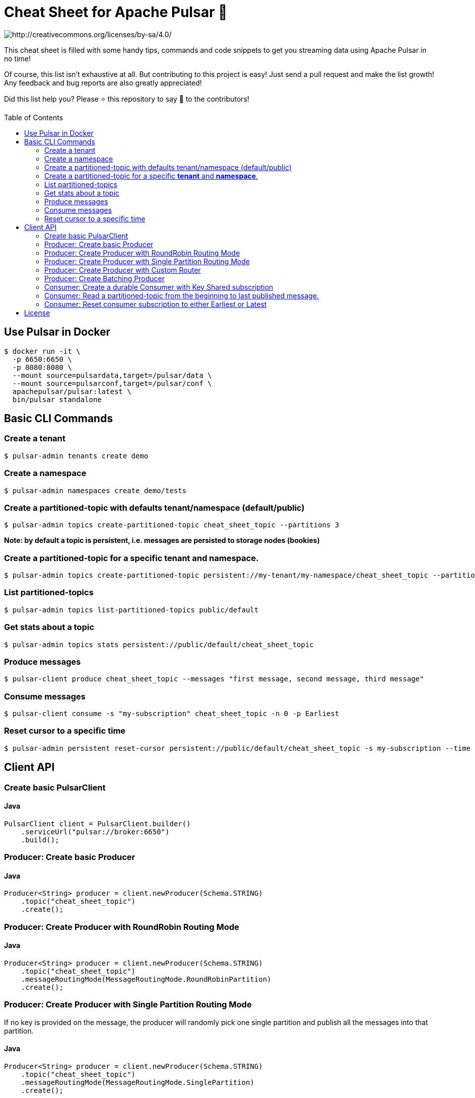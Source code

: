 = Cheat Sheet for Apache Pulsar 🚀
:toc:
:toc-placement!:

image::https://i.creativecommons.org/l/by-sa/4.0/88x31.png[http://creativecommons.org/licenses/by-sa/4.0/]

This cheat sheet is filled with some handy tips, commands and code snippets to get you streaming data using Apache Pulsar in no time!

Of course, this list isn't exhaustive at all. But contributing to this project is easy! Just send a pull request and make the list growth! Any feedback and bug reports are also greatly appreciated!

Did this list help you? Please ⭐ this repository to say 🙏 to the contributors!

toc::[]

== Use Pulsar in Docker

[source,bash]
----
$ docker run -it \
  -p 6650:6650 \
  -p 8080:8080 \
  --mount source=pulsardata,target=/pulsar/data \
  --mount source=pulsarconf,target=/pulsar/conf \
  apachepulsar/pulsar:latest \
  bin/pulsar standalone
----


== Basic CLI Commands

=== Create a tenant

[source,bash]
----
$ pulsar-admin tenants create demo
----

=== Create a namespace

[source,bash]
----
$ pulsar-admin namespaces create demo/tests
----

=== Create a partitioned-topic with defaults tenant/namespace (default/public)

[source,bash]
----
$ pulsar-admin topics create-partitioned-topic cheat_sheet_topic --partitions 3
----

*Note: by default a topic is persistent, i.e. messages are persisted to storage nodes (bookies)*

=== Create a partitioned-topic for a specific *tenant* and *namespace*.

[source,bash]
----
$ pulsar-admin topics create-partitioned-topic persistent://my-tenant/my-namespace/cheat_sheet_topic --partitions 3
----

=== List partitioned-topics

[source,bash]
----
$ pulsar-admin topics list-partitioned-topics public/default
----

=== Get stats about a topic

[source,bash]
----
$ pulsar-admin topics stats persistent://public/default/cheat_sheet_topic
----

=== Produce messages

[source,bash]
----
$ pulsar-client produce cheat_sheet_topic --messages "first message, second message, third message"
----

=== Consume messages

[source,bash]
----
$ pulsar-client consume -s "my-subscription" cheat_sheet_topic -n 0 -p Earliest
----

=== Reset cursor to a specific time

[source,bash]
----
$ pulsar-admin persistent reset-cursor persistent://public/default/cheat_sheet_topic -s my-subscription --time '1d'
----

== Client API

=== Create basic PulsarClient

==== Java

[source,java]
----
PulsarClient client = PulsarClient.builder()
    .serviceUrl("pulsar://broker:6650")
    .build();
----

=== Producer: Create basic Producer

==== Java

[source,java]
----
Producer<String> producer = client.newProducer(Schema.STRING)
    .topic("cheat_sheet_topic")
    .create();
----

=== Producer: Create Producer with RoundRobin Routing Mode

==== Java

[source,java]
----
Producer<String> producer = client.newProducer(Schema.STRING)
    .topic("cheat_sheet_topic")
    .messageRoutingMode(MessageRoutingMode.RoundRobinPartition)
    .create();
----

=== Producer: Create Producer with Single Partition Routing Mode

If no key is provided on the message, the producer will randomly pick one single partition and publish all the messages into that partition.

==== Java

[source,java]
----
Producer<String> producer = client.newProducer(Schema.STRING)
    .topic("cheat_sheet_topic")
    .messageRoutingMode(MessageRoutingMode.SinglePartition)
    .create();
----

=== Producer: Create Producer with Custom Router

==== Java
[source,java]
----
Producer<String> producer = client.newProducer(Schema.STRING)
    .topic("cheat_sheet_topic")
    .messageRoutingMode(MessageRoutingMode.CustomPartition)
    .messageRouter(new MessageRouter() {
        @Override
        public int choosePartition(Message<?> msg, TopicMetadata metadata) {
            String key = msg.getProperty("routing_key");
            return MathUtils.signSafeMod(Murmur3_32Hash.getInstance().makeHash(key), metadata.numPartitions());
        }
    })
    .create();
----

=== Producer: Create Batching Producer

==== Java

[source,java]
----
Producer<String> producer = client.newProducer(Schema.STRING)
    .topic("cheat_sheet_topic")
    .enableBatching(true)
    .batchingMaxBytes(5 * 1024 * 1024) // 5MB
    .batchingMaxPublishDelay(200, TimeUnit.MILLISECONDS)
    .blockIfQueueFull(true)
    .sendTimeout(30, TimeUnit.SECONDS)
    .compressionType(CompressionType.ZSTD)
    .create();
----

=== Consumer: Create a durable Consumer with Key Shared subscription

==== Java
[source,java]
----
try(Consumer<String> consumer = client.newConsumer(Schema.STRING)
    .topic("cheat_sheet_topic")
    .subscriptionName("cheatSeetsubscription")
    .subscriptionMode(SubscriptionMode.Durable)
    .subscriptionType(SubscriptionType.Key_Shared)
    .subscriptionInitialPosition(SubscriptionInitialPosition.Earliest)
    .subscribe()
) {

    while (true) {
        Message<String> message = consumer.receive();
        try {
            System.out.printf(
                "Message received: key=%s, value=%s, topic=%s, id=%s%n",
                message.getKey(),
                message.getValue(),
                message.getTopicName(),
                message.getMessageId().toString());
            consumer.acknowledge(message);
        } catch (Exception e) {
            // Failed to process message, mark it for redelivery
            consumer.negativeAcknowledge(message);
        }
    }   
}
----

=== Consumer: Read a partitioned-topic from the beginning to last published message.

==== Java
[source,java]
----
// Create a PulsarClient
PulsarClient client = ...

// List all partitions for topic
List<String> topics = client.getPartitionsForTopic("test_hello").get();

// Create as many readers as topic-partitions
List<CompletableFuture<Reader<String>>> readers = topics.stream()
    .map(topic ->
        client.newReader(Schema.STRING)
            .topic(topic)
            .startMessageId(MessageId.earliest)
            .createAsync()
    ).collect(Collectors.toList());

// Create a fixed-sized Thread pool.
ExecutorService service = Executors.newFixedThreadPool(readers.size());

// Submit one task for each reader
for (CompletableFuture<Reader<String>> future : readers) {
    service.submit(() -> {
        try (Reader<String> reader = future.get()) {
            while (reader.hasMessageAvailable()) {
                Message<String> message = reader.readNext();
                System.out.printf(
                    "Message received: key=%s, value=%s, topic=%s, id=%s%n",
                    message.getKey(),
                    message.getValue(),
                    message.getTopicName(),
                    message.getMessageId().toString());
            }
            System.err.printf("[%s]No message available for topic %s %n",
                Thread.currentThread().getName(),
                reader.getTopic());
        } catch (IOException ignore) {
        } catch (Exception e) {
           throw new RuntimeException("Cannot get reader", e);
        }
    });
}
service.shutdown();
service.awaitTermination(5, TimeUnit.MINUTES);
client.close();
----

=== Consumer: Reset consumer subscription to either Earliest or Latest

==== Java
[source,java]
----
public void resetSubscriptionOffsetsTo(final Consumer<?> consumer,
                                       final SubscriptionInitialPosition strategy) throws PulsarClientException {
    Objects.requireNonNull(consumer, "consumer cannot be null");
    Objects.requireNonNull(strategy, "strategy cannot be null");
    System.out.printf(
        "Resetting partition %s for subscription %s to %s position %n",
        consumer.getTopic(),
        consumer.getSubscription(),
        strategy
    );
    consumer.seek(strategy == SubscriptionInitialPosition.Earliest ? MessageId.earliest : MessageId.latest);
}
----

__Note: this operation can only be done on non-partitioned topics.__

== License
This work is licensed under a http://creativecommons.org/licenses/by-sa/4.0["Creative Commons Attribution-ShareAlike 4.0 International License"].